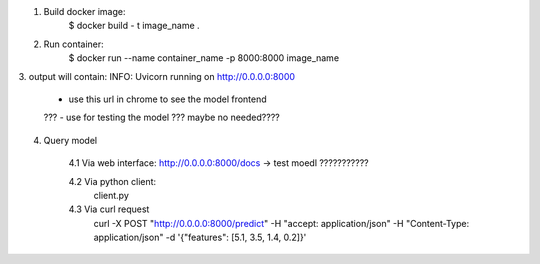 1. Build docker image:
    $ docker build - t image_name .

2. Run container:
    $ docker run --name container_name -p 8000:8000 image_name

3. output will contain:
INFO:       Uvicorn running on http://0.0.0.0:8000
    - use this url in chrome to see the model frontend
    ??? - use for testing the model ??? maybe no needed????

4. Query model

    4.1 Via web interface:
    http://0.0.0.0:8000/docs -> test moedl ???????????

    4.2 Via python client:
        client.py

    4.3 Via curl request
        curl -X POST "http://0.0.0.0:8000/predict" -H "accept: application/json" -H "Content-Type: application/json" -d '{"features": [5.1, 3.5, 1.4, 0.2]}'

